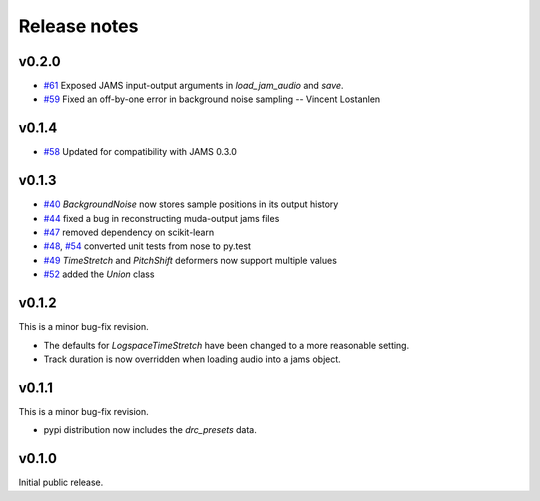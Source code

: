 .. _changes:

Release notes
=============

v0.2.0
------
* `#61`_ Exposed JAMS input-output arguments in `load_jam_audio` and `save`.
* `#59`_ Fixed an off-by-one error in background noise sampling -- Vincent Lostanlen

.. _#61: https://github.com/bmcfee/muda/pull/61
.. _#59: https://github.com/bmcfee/muda/pull/59


v0.1.4
------
* `#58`_ Updated for compatibility with JAMS 0.3.0

.. _#58: https://github.com/bmcfee/muda/pull/58

v0.1.3
------

* `#40`_ `BackgroundNoise` now stores sample positions in its output history
* `#44`_ fixed a bug in reconstructing muda-output jams files
* `#47`_ removed dependency on scikit-learn
* `#48`_, `#54`_ converted unit tests from nose to py.test
* `#49`_ `TimeStretch` and `PitchShift` deformers now support multiple values
* `#52`_ added the `Union` class

.. _#40: https://github.com/bmcfee/muda/pull/40
.. _#44: https://github.com/bmcfee/muda/pull/44
.. _#47: https://github.com/bmcfee/muda/pull/47
.. _#48: https://github.com/bmcfee/muda/pull/48
.. _#49: https://github.com/bmcfee/muda/pull/49
.. _#52: https://github.com/bmcfee/muda/pull/52
.. _#54: https://github.com/bmcfee/muda/pull/54


v0.1.2
------
This is a minor bug-fix revision.

* The defaults for `LogspaceTimeStretch` have been changed to a more reasonable setting.
* Track duration is now overridden when loading audio into a jams object.

v0.1.1
------
This is a minor bug-fix revision.

* pypi distribution now includes the `drc_presets` data.

v0.1.0
------
Initial public release.
